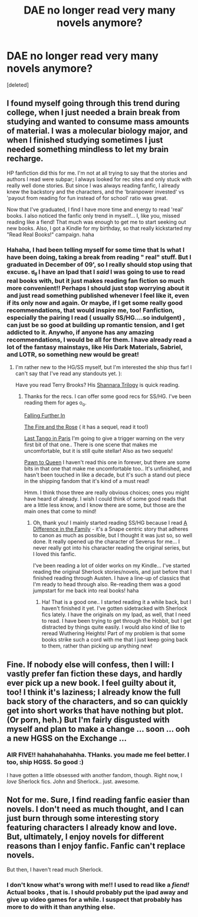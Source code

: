 #+TITLE: DAE no longer read very many novels anymore?

* DAE no longer read very many novels anymore?
:PROPERTIES:
:Score: 26
:DateUnix: 1361141485.0
:DateShort: 2013-Feb-18
:END:
[deleted]


** I found myself going through this trend during college, when I just needed a brain break from studying and wanted to consume mass amounts of material. I was a molecular biology major, and when I finished studying sometimes I just needed something mindless to let my brain recharge.

HP fanfiction did this for me. I'm not at all trying to say that the stories and authors I read were subpar; I always looked for rec sites and only stuck with really well done stories. But since I was always reading fanfic, I already knew the backstory and the characters, and the 'brainpower invested' vs 'payout from reading for fun instead of for school' ratio was great.

Now that I've graduated, I find I have more time and energy to read 'real' books. I also noticed the fanfic only trend in myself... I, like you, missed reading like a fiend! That much was enough to get me to start seeking out new books. Also, I got a Kindle for my birthday, so that really kickstarted my "Read Real Books!" campaign. haha
:PROPERTIES:
:Score: 14
:DateUnix: 1361145238.0
:DateShort: 2013-Feb-18
:END:

*** Hahaha, I had been telling myself for some time that Is what I have been doing, taking a break from reading " real" stuff. But I graduated in December of 09', so I really should stop using that excuse. ಠ_ಠ I have an Ipad that I /said/ I was going to use to read real books with, but it just makes reading fan fiction so much more convenient!! Perhaps I should just stop worrying about it and just read something published whenever I feel like it, even if its only now and again. Or maybe, if I get some really good recommendations, that would inspire me, too! Fanfiction, especially the pairing I read ( usually SS/HG....so indulgent) , can just be so good at building up romantic tension, and I get addicted to it. Anywho, if anyone has any amazing recommendations, I would be all for them. I have already read a lot of the fantasy mainstays, like His Dark Materials, Sabriel, and LOTR, so something new would be great!
:PROPERTIES:
:Author: untouchable_face
:Score: 3
:DateUnix: 1361147592.0
:DateShort: 2013-Feb-18
:END:

**** I'm rather new to the HG/SS myself, but I'm interested the ship thus far! I can't say that I've read any standouts yet. ):

Have you read Terry Brooks? His [[http://en.wikipedia.org/wiki/Original_Shannara_Trilogy][Shannara Trilogy]] is quick reading.
:PROPERTIES:
:Score: 2
:DateUnix: 1361148623.0
:DateShort: 2013-Feb-18
:END:

***** Thanks for the recs. I can offer some good recs for SS/HG. I've been reading them for ages o_o.

[[http://www.fanfiction.net/s/532103/1/FALLING-FURTHER-IN][Falling Further In]]

[[http://www.witchfics.org/fr/index.html][The Fire and the Rose]] ( it has a sequel, read it too!)

[[http://www.witchfics.org/anna/tango/][Last Tango in Paris]] I'm going to give a trigger warning on the very first bit of that one.. There is one scene that makes me uncomfortable, but it is still quite stellar! Also as two sequels!

[[http://www.witchfics.org/riley/ptq/][Pawn to Queen]] I haven't read this one in forever, but there are some bits in that one that make me uncomfortable too.. It's unfinished, and hasn't been touched in like a decade, but it's such a stand out piece in the shipping fandom that it's kind of a must read!

Hmm. I think those three are really obvious choices; ones you might have heard of already. I wish I could think of some good reads that are a little less know, and I know there are some, but those are the main ones that come to mind!
:PROPERTIES:
:Author: untouchable_face
:Score: 2
:DateUnix: 1361149541.0
:DateShort: 2013-Feb-18
:END:

****** Oh, thank you! I mainly started reading SS/HG because I read [[http://www.fanfiction.net/s/7937889/1/A-Difference-in-the-Family-The-Snape-Chronicles][A Difference in the Family]] - it's a Snape centric story that adheres to canon as much as possible, but I thought it was just so, so well done. It really opened up the character of Severus for me... I never really got into his character reading the original series, but I loved this fanfic.

I've been reading a lot of older works on my Kindle... I've started reading the original Sherlock stories/novels, and just before that I finished reading through Austen. I have a line-up of classics that I'm ready to head through also. Re-reading them was a good jumpstart for me back into real books! haha
:PROPERTIES:
:Score: 2
:DateUnix: 1361150882.0
:DateShort: 2013-Feb-18
:END:

******* Ha! That is a good one.. I started reading it a while back, but I haven't finished it yet. I've gotten sidetracked with Sherlock fics lately. I have the originals on my Ipad, as well, that I need to read. I have been trying to get through the Hobbit, but I get distracted by things quite easily. I would also kind of like to reread Wuthering Heights! Part of my problem is that some books strike such a cord with me that I just keep going back to them, rather than picking up anything new!
:PROPERTIES:
:Author: untouchable_face
:Score: 1
:DateUnix: 1361152779.0
:DateShort: 2013-Feb-18
:END:


** Fine. If nobody else will confess, then I will: I vastly prefer fan fiction these days, and hardly ever pick up a new book. I feel guilty about it, too! I think it's laziness; I already know the full back story of the characters, and so can quickly get into short works that have nothing but plot. (Or porn, heh.) But I'm fairly disgusted with myself and plan to make a change ... soon ... ooh a new HGSS on the Exchange ...
:PROPERTIES:
:Author: eviltwinskippy
:Score: 7
:DateUnix: 1361299684.0
:DateShort: 2013-Feb-19
:END:

*** AIR FIVE!! hahahahahahha. THanks. you made me feel better. I too, ship HGSS. So good :)

I have gotten a little obsessed with another fandom, though. Right now, I /love/ Sherlock fics. John and Sherlock.. just. awesome.
:PROPERTIES:
:Author: untouchable_face
:Score: 3
:DateUnix: 1361299848.0
:DateShort: 2013-Feb-19
:END:


** Not for me. Sure, I find reading fanfic easier than novels. I don't need as much thought, and I can just burn through some interesting story featuring characters I already know and love. But, ultimately, I enjoy novels for different reasons than I enjoy fanfic. Fanfic can't replace novels.

But then, I haven't read much Sherlock.
:PROPERTIES:
:Author: FreakingScholastic
:Score: 2
:DateUnix: 1361142750.0
:DateShort: 2013-Feb-18
:END:

*** I don't know what's wrong with me!! I used to read like a /fiend!/ Actual books , that is. I should probably put the ipad away and give up video games for a while. I suspect that probably has more to do with it than anything else.
:PROPERTIES:
:Author: untouchable_face
:Score: 2
:DateUnix: 1361144030.0
:DateShort: 2013-Feb-18
:END:
